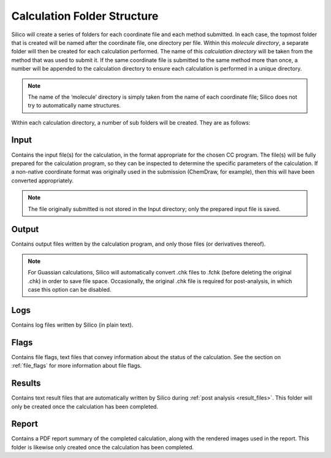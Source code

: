 .. _submit folder structure:

Calculation Folder Structure
============================

Silico will create a series of folders for each coordinate file and each method submitted.
In each case, the topmost folder that is created will be named after the coordinate file, one directory per file.
Within this `molecule directory`, a separate folder will then be created for each calculation performed.
The name of this `calculation directory` will be taken from the method that was used to submit it.
If the same coordinate file is submitted to the same method more than once, a number will be appended to the calculation directory to ensure each calculation is performed in a unique directory.

.. note::
	The name of the ‘molecule’ directory is simply taken from the name of each coordinate file; Silico does not try to automatically name structures.
	
Within each calculation directory, a number of sub folders will be created. They are as follows:

Input
-----

Contains the input file(s) for the calculation, in the format appropriate for the chosen CC program.
The file(s) will be fully prepared for the calculation program, so they can be inspected to determine the specific parameters of the calculation.
If a non-native coordinate format was originally used in the submission (ChemDraw, for example), then this will have been converted appropriately.

.. note::
	The file originally submitted is not stored in the Input directory; only the prepared input file is saved.
	
Output
------

Contains output files written by the calculation program, and only those files (or derivatives thereof).

.. note::
	For Guassian calculations, Silico will automatically convert .chk files to .fchk (before deleting the original .chk) in order to save file space.
	Occasionally, the original .chk file is required for post-analysis, in which case this option can be disabled.
	
Logs
----

Contains log files written by Silico (in plain text).
	
Flags
-----

Contains file flags, text files that convey information about the status of the calculation.
See the section on :ref:`file_flags` for more information about file flags.

Results
-------

Contains text result files that are automatically written by Silico during :ref:`post analysis <result_files>`. This folder will only be created once the calculation has been completed.

Report
------

Contains a PDF report summary of the completed calculation, along with the rendered images used in the report. 
This folder is likewise only created once the calculation has been completed.
